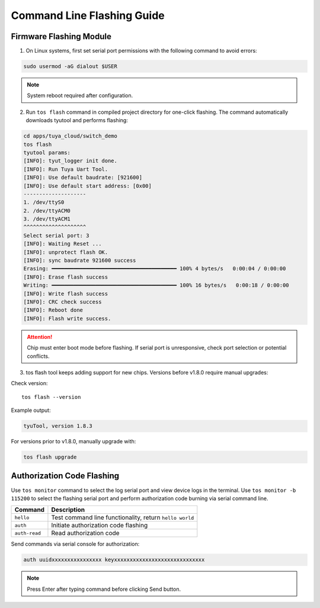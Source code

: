 ####################
Command Line Flashing Guide
####################

Firmware Flashing Module
========================

1. On Linux systems, first set serial port permissions with the following command to avoid errors:

.. code-block:: bash

    sudo usermod -aG dialout $USER

.. note:: System reboot required after configuration.

2. Run ``tos flash`` command in compiled project directory for one-click flashing. The command automatically downloads tyutool and performs flashing:

.. code-block:: bash

    cd apps/tuya_cloud/switch_demo
    tos flash
    tyutool params:
    [INFO]: tyut_logger init done.
    [INFO]: Run Tuya Uart Tool.
    [INFO]: Use default baudrate: [921600]
    [INFO]: Use default start address: [0x00]
    --------------------
    1. /dev/ttyS0
    2. /dev/ttyACM0
    3. /dev/ttyACM1
    ^^^^^^^^^^^^^^^^^^^^
    Select serial port: 3
    [INFO]: Waiting Reset ...
    [INFO]: unprotect flash OK.
    [INFO]: sync baudrate 921600 success
    Erasing: ━━━━━━━━━━━━━━━━━━━━━━━━━━━━━━━━━━━━━━━━ 100% 4 bytes/s   0:00:04 / 0:00:00
    [INFO]: Erase flash success
    Writing: ━━━━━━━━━━━━━━━━━━━━━━━━━━━━━━━━━━━━━━━━ 100% 16 bytes/s   0:00:18 / 0:00:00
    [INFO]: Write flash success
    [INFO]: CRC check success
    [INFO]: Reboot done
    [INFO]: Flash write success.

.. attention::
    Chip must enter boot mode before flashing.
    If serial port is unresponsive, check port selection or potential conflicts.

3. tos flash tool keeps adding support for new chips. Versions before v1.8.0 require manual upgrades:

Check version::

    tos flash --version

Example output:

.. code-block:: bash

    tyuTool, version 1.8.3

For versions prior to v1.8.0, manually upgrade with:

.. code-block:: bash

    tos flash upgrade

Authorization Code Flashing
===========================
Use ``tos monitor`` command to select the log serial port and view device logs in the terminal.
Use ``tos monitor -b 115200`` to select the flashing serial port and perform authorization code burning via serial command line.

.. code-block:: bash
    cd apps/tuya_cloud/switch_demo
    tos monitor -b 115200
    tyutool params:

.. list-table::
   :header-rows: 1

   * - Command
     - Description
   * - ``hello``
     - Test command line functionality, return ``hello world``
   * - ``auth``
     - Initiate authorization code flashing
   * - ``auth-read``
     - Read authorization code

Send commands via serial console for authorization:

.. code-block:: bash

   auth uuidxxxxxxxxxxxxxxxx keyxxxxxxxxxxxxxxxxxxxxxxxxxxxxx

.. note:: Press Enter after typing command before clicking Send button.